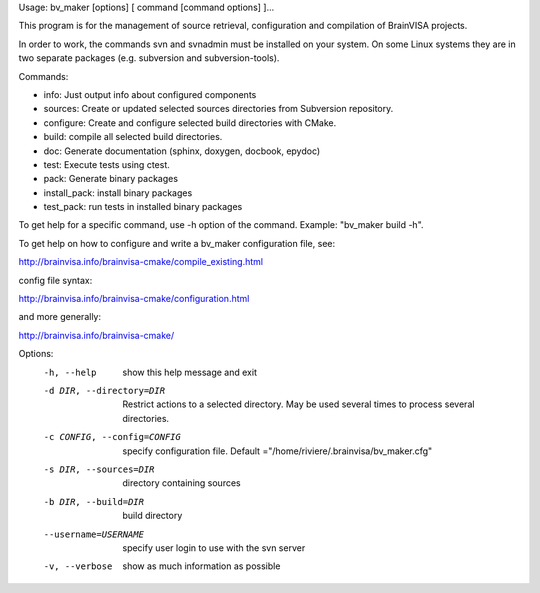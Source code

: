 Usage: bv_maker [options] [ command [command options] ]...

This program is for the management of source retrieval, configuration and compilation of BrainVISA projects.

In order to work, the commands svn and svnadmin must be installed on your system. On some Linux systems they are in two separate packages (e.g. subversion and subversion-tools).

Commands:

* info: Just output info about configured components
* sources: Create or updated selected sources directories from Subversion repository.
* configure: Create and configure selected build directories with CMake.
* build: compile all selected build directories.
* doc: Generate documentation (sphinx, doxygen, docbook, epydoc)
* test: Execute tests using ctest.
* pack: Generate binary packages
* install_pack: install binary packages
* test_pack: run tests in installed binary packages

To get help for a specific command, use -h option of the command. Example: "bv_maker build -h".

To get help on how to configure and write a bv_maker configuration file, see:

http://brainvisa.info/brainvisa-cmake/compile_existing.html

config file syntax:

http://brainvisa.info/brainvisa-cmake/configuration.html

and more generally:

http://brainvisa.info/brainvisa-cmake/


Options:
  -h, --help            show this help message and exit
  -d DIR, --directory=DIR
                        Restrict actions to a selected directory. May be used
                        several times to process several directories.
  -c CONFIG, --config=CONFIG
                        specify configuration file. Default
                        ="/home/riviere/.brainvisa/bv_maker.cfg"
  -s DIR, --sources=DIR
                        directory containing sources
  -b DIR, --build=DIR   build directory
  --username=USERNAME   specify user login to use with the svn server
  -v, --verbose         show as much information as possible
